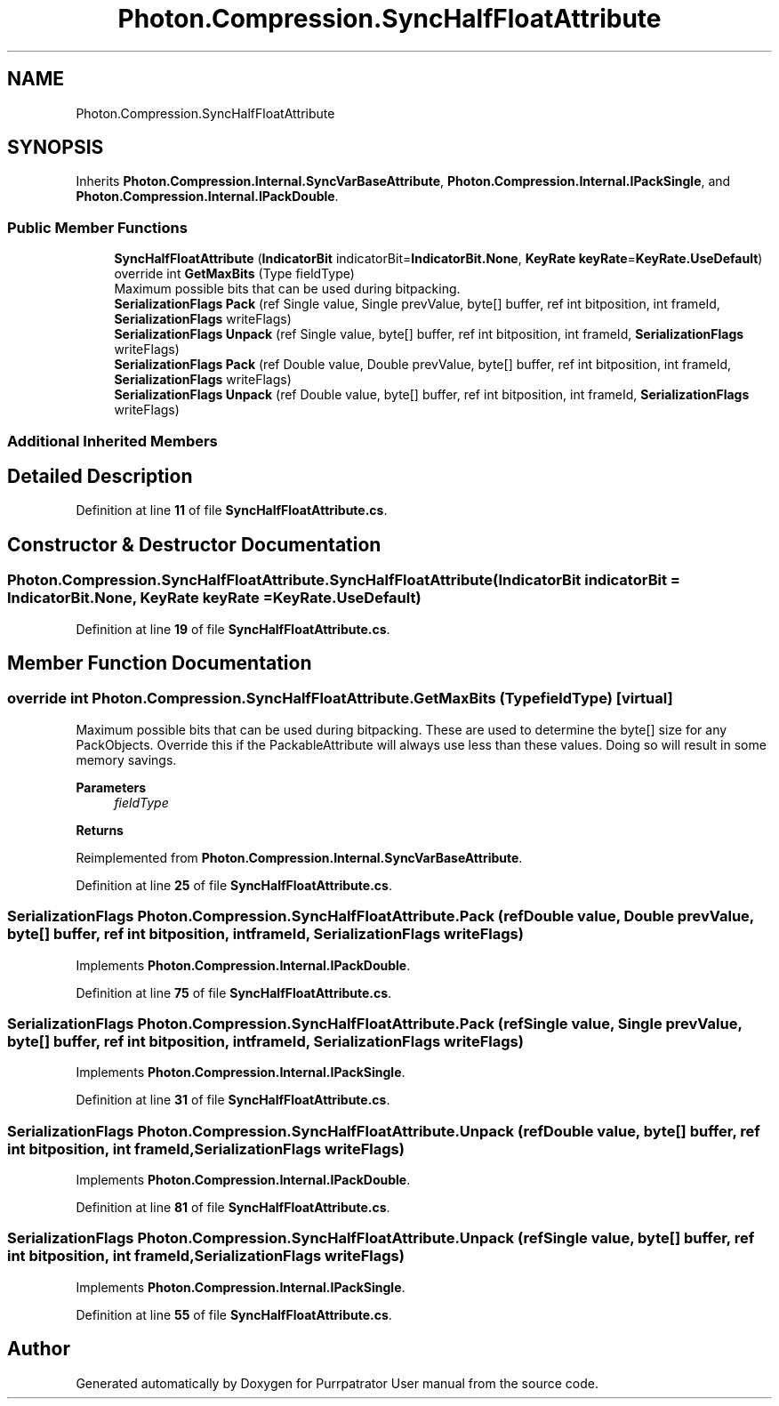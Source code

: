 .TH "Photon.Compression.SyncHalfFloatAttribute" 3 "Mon Apr 18 2022" "Purrpatrator User manual" \" -*- nroff -*-
.ad l
.nh
.SH NAME
Photon.Compression.SyncHalfFloatAttribute
.SH SYNOPSIS
.br
.PP
.PP
Inherits \fBPhoton\&.Compression\&.Internal\&.SyncVarBaseAttribute\fP, \fBPhoton\&.Compression\&.Internal\&.IPackSingle\fP, and \fBPhoton\&.Compression\&.Internal\&.IPackDouble\fP\&.
.SS "Public Member Functions"

.in +1c
.ti -1c
.RI "\fBSyncHalfFloatAttribute\fP (\fBIndicatorBit\fP indicatorBit=\fBIndicatorBit\&.None\fP, \fBKeyRate\fP \fBkeyRate\fP=\fBKeyRate\&.UseDefault\fP)"
.br
.ti -1c
.RI "override int \fBGetMaxBits\fP (Type fieldType)"
.br
.RI "Maximum possible bits that can be used during bitpacking\&. "
.ti -1c
.RI "\fBSerializationFlags\fP \fBPack\fP (ref Single value, Single prevValue, byte[] buffer, ref int bitposition, int frameId, \fBSerializationFlags\fP writeFlags)"
.br
.ti -1c
.RI "\fBSerializationFlags\fP \fBUnpack\fP (ref Single value, byte[] buffer, ref int bitposition, int frameId, \fBSerializationFlags\fP writeFlags)"
.br
.ti -1c
.RI "\fBSerializationFlags\fP \fBPack\fP (ref Double value, Double prevValue, byte[] buffer, ref int bitposition, int frameId, \fBSerializationFlags\fP writeFlags)"
.br
.ti -1c
.RI "\fBSerializationFlags\fP \fBUnpack\fP (ref Double value, byte[] buffer, ref int bitposition, int frameId, \fBSerializationFlags\fP writeFlags)"
.br
.in -1c
.SS "Additional Inherited Members"
.SH "Detailed Description"
.PP 
Definition at line \fB11\fP of file \fBSyncHalfFloatAttribute\&.cs\fP\&.
.SH "Constructor & Destructor Documentation"
.PP 
.SS "Photon\&.Compression\&.SyncHalfFloatAttribute\&.SyncHalfFloatAttribute (\fBIndicatorBit\fP indicatorBit = \fC\fBIndicatorBit\&.None\fP\fP, \fBKeyRate\fP keyRate = \fC\fBKeyRate\&.UseDefault\fP\fP)"

.PP
Definition at line \fB19\fP of file \fBSyncHalfFloatAttribute\&.cs\fP\&.
.SH "Member Function Documentation"
.PP 
.SS "override int Photon\&.Compression\&.SyncHalfFloatAttribute\&.GetMaxBits (Type fieldType)\fC [virtual]\fP"

.PP
Maximum possible bits that can be used during bitpacking\&. These are used to determine the byte[] size for any PackObjects\&. Override this if the PackableAttribute will always use less than these values\&. Doing so will result in some memory savings\&. 
.PP
\fBParameters\fP
.RS 4
\fIfieldType\fP 
.RE
.PP
\fBReturns\fP
.RS 4
.RE
.PP

.PP
Reimplemented from \fBPhoton\&.Compression\&.Internal\&.SyncVarBaseAttribute\fP\&.
.PP
Definition at line \fB25\fP of file \fBSyncHalfFloatAttribute\&.cs\fP\&.
.SS "\fBSerializationFlags\fP Photon\&.Compression\&.SyncHalfFloatAttribute\&.Pack (ref Double value, Double prevValue, byte[] buffer, ref int bitposition, int frameId, \fBSerializationFlags\fP writeFlags)"

.PP
Implements \fBPhoton\&.Compression\&.Internal\&.IPackDouble\fP\&.
.PP
Definition at line \fB75\fP of file \fBSyncHalfFloatAttribute\&.cs\fP\&.
.SS "\fBSerializationFlags\fP Photon\&.Compression\&.SyncHalfFloatAttribute\&.Pack (ref Single value, Single prevValue, byte[] buffer, ref int bitposition, int frameId, \fBSerializationFlags\fP writeFlags)"

.PP
Implements \fBPhoton\&.Compression\&.Internal\&.IPackSingle\fP\&.
.PP
Definition at line \fB31\fP of file \fBSyncHalfFloatAttribute\&.cs\fP\&.
.SS "\fBSerializationFlags\fP Photon\&.Compression\&.SyncHalfFloatAttribute\&.Unpack (ref Double value, byte[] buffer, ref int bitposition, int frameId, \fBSerializationFlags\fP writeFlags)"

.PP
Implements \fBPhoton\&.Compression\&.Internal\&.IPackDouble\fP\&.
.PP
Definition at line \fB81\fP of file \fBSyncHalfFloatAttribute\&.cs\fP\&.
.SS "\fBSerializationFlags\fP Photon\&.Compression\&.SyncHalfFloatAttribute\&.Unpack (ref Single value, byte[] buffer, ref int bitposition, int frameId, \fBSerializationFlags\fP writeFlags)"

.PP
Implements \fBPhoton\&.Compression\&.Internal\&.IPackSingle\fP\&.
.PP
Definition at line \fB55\fP of file \fBSyncHalfFloatAttribute\&.cs\fP\&.

.SH "Author"
.PP 
Generated automatically by Doxygen for Purrpatrator User manual from the source code\&.
